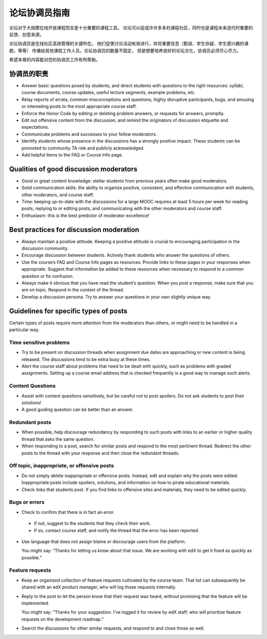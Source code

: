 .. _Guidance for Discussion Moderators:

######################################
论坛协调员指南
######################################

论坛对于大规模在线开放课程而言是十分重要的课程工具。
论坛可以促成许许多多的课程社区，同时也是课程未来选代时重要的反馈、创意来源。

论坛协调员是在线社区高效管理的关键所在。
他们促使讨论活动有效进行，并将重要信息（勘误、学生存疑、学生感兴趣的课题，等等）
传播给其他课程工作人员。论坛协调员的数量不固定，
但是想要培养良好的论坛文化，协调员必须尽心尽力。

希望本章的内容能对您的协调员工作有所帮助。

**********************
协调员的职责
**********************

* Answer basic questions posed by students, and direct students with questions
  to the right resources: syllabi, course documents, course updates, useful
  lecture segments, example problems, etc.

* Relay reports of errata, common misconceptions and questions, highly
  disruptive participants, bugs, and amusing or interesting posts to the most
  appropriate course staff.

* Enforce the Honor Code by editing or deleting problem answers, or requests
  for answers, promptly.

* Edit out offensive content from the discussion, and remind the originators
  of discussion etiquette and expectations.

* Communicate problems and successes to your fellow moderators.

* Identify students whose presence in the discussions has a strongly positive
  impact. These students can be promoted to community TA role and publicly
  acknowledged.

* Add helpful items to the FAQ or Course Info page. 

***************************************
Qualities of good discussion moderators
***************************************

* Good or great content knowledge: stellar students from previous years often
  make good moderators.

* Solid communication skills: the ability to organize positive, consistent,
  and effective communication with students, other moderators, and course
  staff.

* Time: keeping up-to-date with the discussions for a large MOOC requires at
  least 5 hours per week for reading posts, replying to or editing posts, and
  communicating with the other moderators and course staff.

* Enthusiasm: this is the best predictor of moderator excellence! 

******************************************
Best practices for discussion moderation
******************************************

* Always maintain a positive attitude. Keeping a positive attitude is crucial
  to encouraging participation in the discussion community.

* Encourage discussion between students. Actively thank students who answer
  the questions of others.

* Use the course’s FAQ and Course Info pages as resources. Provide links to
  these pages in your responses when appropriate. Suggest that information be
  added to these resources when necessary to respond to a common question or
  fix confusion.

* Always make it obvious that you have read the student’s question. When you
  post a response, make sure that you are on topic. Respond in the context of
  the thread.

* Develop a discussion persona. Try to answer your questions in your own
  slightly unique way.

*******************************************
Guidelines for specific types of posts
*******************************************

Certain types of posts require more attention from the moderators than others,
or might need to be handled in a particular way.

============================
Time sensitive problems 
============================

* Try to be present on discussion threads when assignment due dates are
  approaching or new content is being released. The discussions tend to be
  extra busy at these times.

* Alert the course staff about problems that need to be dealt with quickly,
  such as problems with graded assignments. Setting up a course email address
  that is checked frequently is a good way to manage such alerts.

============================
Content Questions 
============================

* Assist with content questions sensitively, but be careful not to post
  spoilers. Do not ask students to post their solutions!

* A good guiding question can be better than an answer.

============================
Redundant posts 
============================

* When possible, help discourage redundancy by responding to such posts with
  links to an earlier or higher quality thread that asks the same question.

* When responding to a post, search for similar posts and respond to the most
  pertinent thread. Redirect the other posts to the thread with your response
  and then close the redundant threads.

========================================================
Off topic, inappropriate, or offensive posts 
========================================================

* Do not simply delete inappropriate or offensive posts. Instead, edit and
  explain why the posts were edited. Inappropriate posts include spoilers,
  solutions, and information on how to pirate educational materials.

* Check links that students post. If you find links to offensive sites and
  materials, they need to be edited quickly.

============================
Bugs or errors 
============================

* Check to confirm that there is in fact an error.

 - If not, suggest to the students that they check their work. 

 - If so, contact course staff, and notify the thread that the error has been
   reported.

* Use language that does not assign blame or discourage users from the
  platform. 

  You might say: “Thanks for letting us know about that issue. We
  are working with edX to get it fixed as quickly as possible.”

============================
Feature requests 
============================

* Keep an organized collection of feature requests cultivated by the course
  team. That list can subsequently be shared with an edX product manager, who
  will log those requests internally.

* Reply to the post to let the person know that their request was heard,
  without promising that the feature will be implemented.

  You might say: “Thanks for your suggestion. I’ve logged it for review by edX
  staff, who will prioritize feature requests on the development roadmap.”

* Search the discussions for other similar requests, and respond to and close
  those as well.
